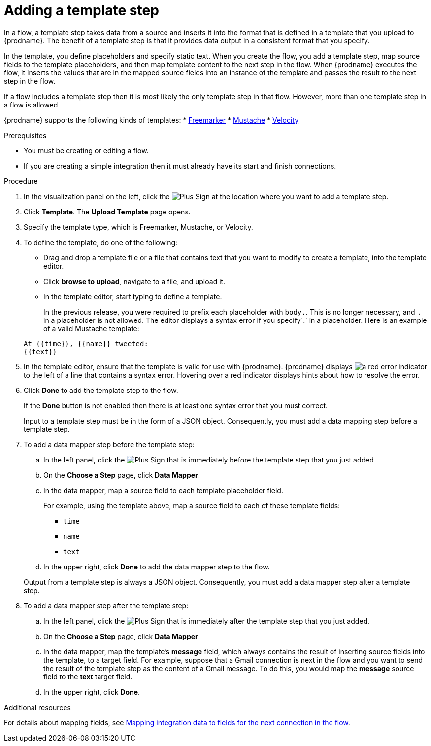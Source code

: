 // This module is included in the following assemblies:
// as_creating-integrations.adoc

[id='add-template-step_{context}']
= Adding a template step

In a flow, a template step takes data from a source and
inserts it into the format that is defined in a template that you upload to {prodname}.
The benefit of a template step is that it provides data output in a
consistent format that you specify.

In the template, you define placeholders and specify static text.
When you create the flow, you add a template step, map source fields
to the template placeholders, and then map template content to the next step
in the flow. When {prodname} executes the flow, it 
inserts the values that are in the mapped source fields into an
instance of the template and passes the result to the next step in the flow.

If a flow includes a template step then it is most likely the only
template step in that flow. However, more than one template step in a
flow is allowed.

{prodname} supports the following kinds of templates: 
* link:https://freemarker.apache.org[Freemarker]
* link:https://mustache.github.io[Mustache]
* link:https://velocity.apache.org[Velocity] 

.Prerequisites
* You must be creating or editing a flow.
* If you are creating a simple
integration then it must already have its start and finish connections.

.Procedure

. In the visualization panel on the left, click the
image:images/PlusSignToAddStepOrConnection.png[Plus Sign]
at the location where you want to add a template step.
. Click *Template*. The
*Upload Template* page opens.
. Specify the template type, which is Freemarker, Mustache, or Velocity. 

. To define the template, do one of the following:
+
* Drag and drop a template file or a file that contains text that you
want to modify to create a template, into the template editor.
* Click *browse to upload*, navigate to a file, and upload it.
* In the template editor, start typing to define a template.

+
In the previous release, you were required to prefix each
placeholder with `body.`. This is no longer necessary, and
`.` in a placeholder is not allowed. The
editor displays a syntax error if you specify`.` in a placeholder.
Here is an example of a valid Mustache template:

+
----
At {{time}}, {{name}} tweeted:
{{text}}
----

. In the template editor, ensure that the template
is valid for use with {prodname}. {prodname} displays
image:images/RedCircleXError.png[a red error indicator] to the left of
a line that contains a syntax error. Hovering over a red indicator displays hints
about how to resolve the error.

. Click *Done* to add the template step to the flow.
+
If the *Done* button is not enabled then there is at least one syntax error
that you must correct.
+
Input to a template step must be in the form of a JSON object. Consequently,
you must add
a data mapping step before a template step.
. To add a data mapper step before the template step:
.. In the left panel, click the
image:images/PlusSignToAddStepOrConnection.png[Plus Sign] that is
immediately before the template step that you just added.
.. On the *Choose a Step* page, click *Data Mapper*.
.. In the data mapper, map a source field to each template placeholder field.
+
For example, using the template above, map a source field
to each of these template fields:
+
* `time`
* `name`
* `text`
.. In the upper right, click *Done* to add the data mapper step to the
flow.

+
Output from a template step is always a JSON object. Consequently, you must
add a data mapper step after a template step.
. To add a data mapper step after the template step:
.. In the left panel, click the
image:images/PlusSignToAddStepOrConnection.png[Plus Sign] that is
immediately after the template step that you just added.
.. On the *Choose a Step* page, click *Data Mapper*.
.. In the data mapper, map the template's *message* field, which
always contains the result of inserting source fields into the
template, to a target field. For example, suppose that a Gmail connection is
next in the flow and you want to send the result of the template step
as the content of a Gmail message. To do this, you would map the *message*
source field to the *text* target field.
.. In the upper right, click *Done*.

.Additional resources

For details about mapping fields, see link:{LinkFuseOnlineIntegrationGuide}#mapping-data_map[Mapping integration data to fields for the next connection in the flow].
